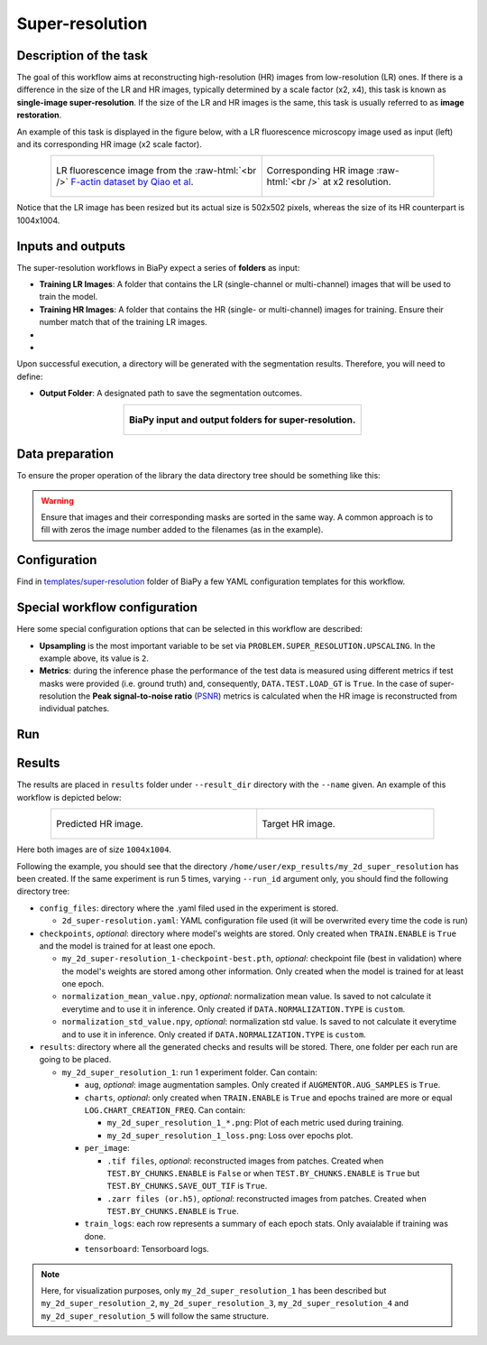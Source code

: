 .. _super-resolution:

Super-resolution
----------------

Description of the task
~~~~~~~~~~~~~~~~~~~~~~~

The goal of this workflow aims at reconstructing high-resolution (HR) images from low-resolution (LR) ones. If there is a difference in the size of the LR and HR images, typically determined by a scale factor (x2, x4), this task is known as **single-image super-resolution**. If the size of the LR and HR images is the same, this task is usually referred to as **image restoration**.

An example of this task is displayed in the figure below, with a LR fluorescence microscopy image used as input (left) and its corresponding HR image (x2 scale factor).

.. role:: raw-html(raw)
    :format: html


.. list-table:: 
  :align: center
  :width: 680px

  * - .. figure:: ../img/LR_sr.png
         :align: center
         :width: 300px
         
         LR fluorescence image from the :raw-html:`<br />` `F-actin dataset by Qiao et al <https://figshare.com/articles/dataset/BioSR/13264793>`_.

    - .. figure:: ../img/HR_sr.png
         :align: center
         :width: 300px

         Corresponding HR image :raw-html:`<br />` at x2 resolution.

Notice that the LR image has been resized but its actual size is 502x502 pixels, whereas the size of its HR counterpart is 1004x1004. 

Inputs and outputs
~~~~~~~~~~~~~~~~~~
The super-resolution workflows in BiaPy expect a series of **folders** as input:

* **Training LR Images**: A folder that contains the LR (single-channel or multi-channel) images that will be used to train the model.
  
  .. collapse:: Expand to see how to configure

    .. tabs::
      .. tab:: GUI

        Under *Workflow*, select *Super-resolution*, twice *Continue*, under *General options* > *Train data*, click on the *Browse* button of **Input raw image folder**:

        .. image:: ../img/super-resolution/GUI-general-options.png
          :align: center

      .. tab:: Google Colab / Notebooks
        
        In either the 2D or the 3D super-resolution notebook, go to *Paths for Input Images and Output Files*, edit the field **train_lr_data_path**:
        
        .. image:: ../img/super-resolution/Notebooks-Inputs-Outputs.png
          :align: center
          :width: 75%

      .. tab:: YAML configuration file
        
        Edit the variable ``DATA.TRAIN.PATH`` with the absolute path to the folder with your training raw images.



* **Training HR Images**: A folder that contains the HR (single- or multi-channel) images for training. Ensure their number match that of the training LR images.
  
  .. collapse:: Expand to see how to configure

    .. tabs::
      .. tab:: GUI

        Under *Workflow*, select *Super-resolution*, twice *Continue*, under *General options* > *Train data*, click on the *Browse* button of **Input high-resolution image folder**:

        .. image:: ../img/super-resolution/GUI-general-options.png
          :align: center

      .. tab:: Google Colab / Notebooks
        
        In either the 2D or the 3D super-resolution notebook, go to *Paths for Input Images and Output Files*, edit the field **train_hr_data_path**:
        
        .. image:: ../img/super-resolution/Notebooks-Inputs-Outputs.png
          :align: center
          :width: 75%

      .. tab:: YAML configuration file
        
        Edit the variable ``DATA.TRAIN.GT_PATH`` with the absolute path to the folder with your training HR images.

* .. raw:: html

      <b><span style="color: darkgreen;">[Optional]</span> Test LR Images</b>: A folder that contains the images to evaluate the model's performance.
 
  .. collapse:: Expand to see how to configure

    .. tabs::
      .. tab:: GUI

        Under *Workflow*, select *Super-resolution*, three times *Continue*, under *General options* > *Test data*, click on the *Browse* button of **Input raw image folder**:

        .. image:: ../img/super-resolution/GUI-test-data.png
          :align: center

      .. tab:: Google Colab / Notebooks
        
        In either the 2D or the 3D super-resolution notebook, go to *Paths for Input Images and Output Files*, edit the field **test_lr_data_path**:
        
        .. image:: ../img/super-resolution/Notebooks-Inputs-Outputs.png
          :align: center
          :width: 75%

      .. tab:: YAML configuration file
        
        Edit the variable ``DATA.TEST.PATH`` with the absolute path to the folder with your test LR images.

* .. raw:: html

      <b><span style="color: darkgreen;">[Optional]</span> Test HR Images</b>: A folder that contains the HR images for testing. Again, ensure their count and sizes align with the test raw images.

  .. collapse:: Expand to see how to configure

    .. tabs::
      .. tab:: GUI

        Under *Workflow*, select *Super-resolution*, three times *Continue*, under *General options* > *Test data*, select "Yes" in the *Do you have high-resolution test data?* field, and then click on the *Browse* button of **Input high-resolution image folder**:

        .. image:: ../img/super-resolution/GUI-test-data-gt.png
          :align: center

      .. tab:: Google Colab / Notebooks
        
        In either the 2D or the 3D super-resolution notebook, go to *Paths for Input Images and Output Files*, edit the field **test_hr_data_path**:
        
        .. image:: ../img/super-resolution/Notebooks-Inputs-Outputs.png
          :align: center
          :width: 75%

      .. tab:: YAML configuration file
        
        Edit the variable ``DATA.TEST.GT_PATH`` with the absolute path to the folder with your test HR images.

Upon successful execution, a directory will be generated with the segmentation results. Therefore, you will need to define:

* **Output Folder**: A designated path to save the segmentation outcomes.

  .. collapse:: Expand to see how to configure

    .. tabs::
      .. tab:: GUI

        Under *Run Workflow*, click on the *Browse* button of **Output folder to save the results**:

        .. image:: ../img/super-resolution/GUI-run-workflow.png
          :align: center

      .. tab:: Google Colab / Notebooks
        
        In either the 2D or the 3D super-resolution/ notebook, go to *Paths for Input Images and Output Files*, edit the field **output_path**:
        
        .. image:: ../img/super-resolution/Notebooks-Inputs-Outputs.png
          :align: center
          :width: 75%

      .. tab:: Command line
        
        When calling BiaPy from command line, you can specify the output folder with the ``--result_dir`` flag. See the *Command line* configuration of :ref:`super_resolution_data_run` for a full example.


.. list-table::
  :align: center

  * - .. figure:: ../img/super-resolution/Inputs-outputs.svg
         :align: center
         :width: 500
         :alt: Graphical description of minimal inputs and outputs in BiaPy for super-resolution.
        
         **BiaPy input and output folders for super-resolution.**
  


.. _super_resolution_data_prep:

Data preparation
~~~~~~~~~~~~~~~~

To ensure the proper operation of the library the data directory tree should be something like this: 

.. collapse:: Expand directory tree 

    .. code-block:: bash
        
      dataset/
      ├── train
      │   ├── LR
      │   │   ├── training-0001.tif
      │   │   ├── training-0002.tif
      │   │   ├── . . .
      │   │   ├── training-9999.tif
      │   └── HR
      │       ├── training_0001.tif
      │       ├── training_0002.tif
      │       ├── . . .
      │       ├── training_9999.tif
      └── test
          ├── LR
          │   ├── testing-0001.tif
          │   ├── testing-0002.tif
          │   ├── . . .
          │   ├── testing-9999.tif
          └── HR
              ├── testing_0001.tif
              ├── testing_0002.tif
              ├── . . .
              ├── testing_9999.tif

\

.. warning:: Ensure that images and their corresponding masks are sorted in the same way. A common approach is to fill with zeros the image number added to the filenames (as in the example). 

Configuration                                                                                                                 
~~~~~~~~~~~~~

Find in `templates/super-resolution <https://github.com/BiaPyX/BiaPy/tree/master/templates/super-resolution>`__ folder of BiaPy a few YAML configuration templates for this workflow. 


Special workflow configuration
~~~~~~~~~~~~~~~~~~~~~~~~~~~~~~

Here some special configuration options that can be selected in this workflow are described:

* **Upsampling** is the most important variable to be set via ``PROBLEM.SUPER_RESOLUTION.UPSCALING``. In the example above, its value is ``2``. 

* **Metrics**: during the inference phase the performance of the test data is measured using different metrics if test masks were provided (i.e. ground truth) and, consequently, ``DATA.TEST.LOAD_GT`` is ``True``. In the case of super-resolution the **Peak signal-to-noise ratio** (`PSNR <https://en.wikipedia.org/wiki/Peak_signal-to-noise_ratio>`__) metrics is calculated when the HR image is reconstructed from individual patches.

.. _super_resolution_data_run:

Run
~~~

.. tabs::

   .. tab:: GUI

        Select super-resolution workflow during the creation of a new configuration file:

        .. image:: https://raw.githubusercontent.com/BiaPyX/BiaPy-doc/master/source/img/gui/biapy_gui_sr.jpg
            :align: center 

   .. tab:: Google Colab

        Two different options depending on the image dimension: 

        .. |sr_2D_colablink| image:: https://colab.research.google.com/assets/colab-badge.svg
            :target: https://colab.research.google.com/github/BiaPyX/BiaPy/blob/master/notebooks/super-resolution/BiaPy_2D_Super_Resolution.ipynb

        * 2D: |sr_2D_colablink|

        .. |sr_3D_colablink| image:: https://colab.research.google.com/assets/colab-badge.svg
            :target: https://colab.research.google.com/github/BiaPyX/BiaPy/blob/master/notebooks/super-resolution/BiaPy_3D_Super_Resolution.ipynb

        * 3D: |sr_3D_colablink|

   .. tab:: Docker

        `Open a terminal <../get_started/faq.html#opening-a-terminal>`__ as described in :ref:`installation`. For instance, using `2d_super-resolution.yaml <https://github.com/BiaPyX/BiaPy/blob/master/templates/super-resolution/2d_super-resolution.yaml>`__ template file, the code can be run as follows:

        .. code-block:: bash                                                                                                    

            # Configuration file
            job_cfg_file=/home/user/2d_super-resolution.yaml
            # Path to the data directory
            data_dir=/home/user/data
            # Where the experiment output directory should be created
            result_dir=/home/user/exp_results
            # Just a name for the job
            job_name=my_2d_super_resolution
            # Number that should be increased when one need to run the same job multiple times (reproducibility)
            job_counter=1
            # Number of the GPU to run the job in (according to 'nvidia-smi' command)
            gpu_number=0

            sudo docker run --rm \
                --gpus "device=$gpu_number" \
                --mount type=bind,source=$job_cfg_file,target=$job_cfg_file \
                --mount type=bind,source=$result_dir,target=$result_dir \
                --mount type=bind,source=$data_dir,target=$data_dir \
                BiaPyX/biapy \
                    -cfg $job_cfg_file \
                    -rdir $result_dir \
                    -name $job_name \
                    -rid $job_counter \
                    -gpu "$gpu_number"

        .. note:: 
            Note that ``data_dir`` must contain all the paths ``DATA.*.PATH`` and ``DATA.*.GT_PATH`` so the container can find them. For instance, if you want to only train in this example ``DATA.TRAIN.PATH`` and ``DATA.TRAIN.GT_PATH`` could be ``/home/user/data/train/x`` and ``/home/user/data/train/y`` respectively. 

   .. tab:: Command line

        `Open a terminal <../get_started/faq.html#opening-a-terminal>`__ as described in :ref:`installation`. For instance, using `2d_super-resolution.yaml <https://github.com/BiaPyX/BiaPy/blob/master/templates/super-resolution/2d_super-resolution.yaml>`__ template file, the code can be run as follows:

        .. code-block:: bash
            
            # Configuration file
            job_cfg_file=/home/user/2d_super-resolution.yaml       
            # Where the experiment output directory should be created
            result_dir=/home/user/exp_results  
            # Just a name for the job
            job_name=my_2d_super_resolution      
            # Number that should be increased when one need to run the same job multiple times (reproducibility)
            job_counter=1
            # Number of the GPU to run the job in (according to 'nvidia-smi' command)
            gpu_number=0                   

            # Load the environment
            conda activate BiaPy_env

            python -u main.py \
                --config $job_cfg_file \
                --result_dir $result_dir  \ 
                --name $job_name    \
                --run_id $job_counter  \
                --gpu "$gpu_number"  

        For multi-GPU training you can call BiaPy as follows:

        .. code-block:: bash
            
            # First check where is your biapy command (you need it in the below command)
            # $ which biapy
            # > /home/user/anaconda3/envs/BiaPy_env/bin/biapy

            gpu_number="0, 1, 2"
            python -u -m torch.distributed.run \
                --nproc_per_node=3 \
                /home/user/anaconda3/envs/BiaPy_env/bin/biapy \
                --config $job_cfg_file \
                --result_dir $result_dir  \ 
                --name $job_name    \
                --run_id $job_counter  \
                --gpu "$gpu_number"  

        ``nproc_per_node`` needs to be equal to the number of GPUs you are using (e.g. ``gpu_number`` length).
        
.. _super_resolution_results:

Results                                                                                                                 
~~~~~~~  

The results are placed in ``results`` folder under ``--result_dir`` directory with the ``--name`` given. An example of this workflow is depicted below:

.. list-table:: 
  :align: center
  :width: 680px

  * - .. figure:: ../img/pred_sr.png
         :align: center
         :width: 300px

         Predicted HR image.

    - .. figure:: ../img/HR_sr.png
         :align: center
         :width: 300px

         Target HR image.

Here both images are of size ``1004x1004``. 


Following the example, you should see that the directory ``/home/user/exp_results/my_2d_super_resolution`` has been created. If the same experiment is run 5 times, varying ``--run_id`` argument only, you should find the following directory tree: 

.. collapse:: Expand directory tree 

    .. code-block:: bash
        
      my_2d_super_resolution/
      ├── config_files
      │   └── 2d_super-resolution.yaml                                                                                                           
      ├── checkpoints
      │   └── my_2d_super-resolution_1-checkpoint-best.pth
      └── results
          ├── my_2d_super_resolution_1
          ├── . . .
          └── my_2d_super_resolution_5
              ├── aug
              │   └── .tif files
              ├── charts
              │   ├── my_2d_super_resolution_1_*.png
              │   └── my_2d_super_resolution_1_loss.png
              ├── per_image
              │   ├── .tif files
              │   └── .zarr files (or.h5)
              ├── train_logs
              └── tensorboard

\

* ``config_files``: directory where the .yaml filed used in the experiment is stored. 

  * ``2d_super-resolution.yaml``: YAML configuration file used (it will be overwrited every time the code is run)

* ``checkpoints``, *optional*: directory where model's weights are stored. Only created when ``TRAIN.ENABLE`` is ``True`` and the model is trained for at least one epoch. 

  * ``my_2d_super-resolution_1-checkpoint-best.pth``, *optional*: checkpoint file (best in validation) where the model's weights are stored among other information. Only created when the model is trained for at least one epoch. 

  * ``normalization_mean_value.npy``, *optional*: normalization mean value. Is saved to not calculate it everytime and to use it in inference. Only created if ``DATA.NORMALIZATION.TYPE`` is ``custom``.
  
  * ``normalization_std_value.npy``, *optional*: normalization std value. Is saved to not calculate it everytime and to use it in inference. Only created if ``DATA.NORMALIZATION.TYPE`` is ``custom``.

* ``results``: directory where all the generated checks and results will be stored. There, one folder per each run are going to be placed.

  * ``my_2d_super_resolution_1``: run 1 experiment folder. Can contain:

    * ``aug``, *optional*: image augmentation samples. Only created if ``AUGMENTOR.AUG_SAMPLES`` is ``True``.

    * ``charts``, *optional*: only created when ``TRAIN.ENABLE`` is ``True`` and epochs trained are more or equal ``LOG.CHART_CREATION_FREQ``. Can contain:

      * ``my_2d_super_resolution_1_*.png``: Plot of each metric used during training.

      * ``my_2d_super_resolution_1_loss.png``: Loss over epochs plot. 

    * ``per_image``:

      * ``.tif files``, *optional*: reconstructed images from patches. Created when ``TEST.BY_CHUNKS.ENABLE`` is ``False`` or when ``TEST.BY_CHUNKS.ENABLE`` is ``True`` but ``TEST.BY_CHUNKS.SAVE_OUT_TIF`` is ``True``. 

      * ``.zarr files (or.h5)``, *optional*: reconstructed images from patches. Created when ``TEST.BY_CHUNKS.ENABLE`` is ``True``.

    * ``train_logs``: each row represents a summary of each epoch stats. Only avaialable if training was done.

    * ``tensorboard``: Tensorboard logs.

.. note:: 
   Here, for visualization purposes, only ``my_2d_super_resolution_1`` has been described but ``my_2d_super_resolution_2``, ``my_2d_super_resolution_3``, ``my_2d_super_resolution_4`` and ``my_2d_super_resolution_5`` will follow the same structure.


